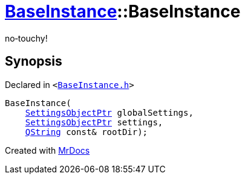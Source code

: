 [#BaseInstance-2constructor]
= xref:BaseInstance.adoc[BaseInstance]::BaseInstance
:relfileprefix: ../
:mrdocs:


no&hyphen;touchy!



== Synopsis

Declared in `&lt;https://github.com/PrismLauncher/PrismLauncher/blob/develop/launcher/BaseInstance.h#L81[BaseInstance&period;h]&gt;`

[source,cpp,subs="verbatim,replacements,macros,-callouts"]
----
BaseInstance(
    xref:SettingsObjectPtr.adoc[SettingsObjectPtr] globalSettings,
    xref:SettingsObjectPtr.adoc[SettingsObjectPtr] settings,
    xref:QString.adoc[QString] const& rootDir);
----



[.small]#Created with https://www.mrdocs.com[MrDocs]#
